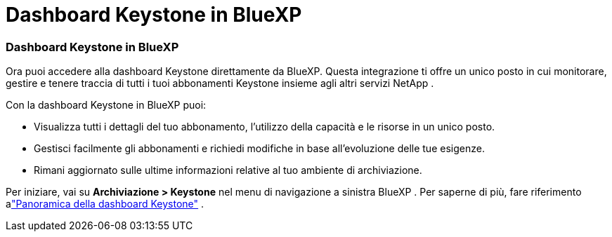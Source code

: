 = Dashboard Keystone in BlueXP
:allow-uri-read: 




=== Dashboard Keystone in BlueXP

Ora puoi accedere alla dashboard Keystone direttamente da BlueXP.  Questa integrazione ti offre un unico posto in cui monitorare, gestire e tenere traccia di tutti i tuoi abbonamenti Keystone insieme agli altri servizi NetApp .

Con la dashboard Keystone in BlueXP puoi:

* Visualizza tutti i dettagli del tuo abbonamento, l'utilizzo della capacità e le risorse in un unico posto.
* Gestisci facilmente gli abbonamenti e richiedi modifiche in base all'evoluzione delle tue esigenze.
* Rimani aggiornato sulle ultime informazioni relative al tuo ambiente di archiviazione.


Per iniziare, vai su *Archiviazione > Keystone* nel menu di navigazione a sinistra BlueXP .  Per saperne di più, fare riferimento alink:https://docs.netapp.com/us-en/keystone-staas/integrations/dashboard-overview.html["Panoramica della dashboard Keystone"] .
